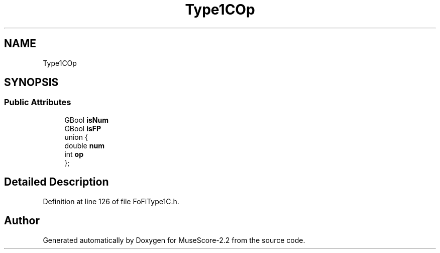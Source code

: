.TH "Type1COp" 3 "Mon Jun 5 2017" "MuseScore-2.2" \" -*- nroff -*-
.ad l
.nh
.SH NAME
Type1COp
.SH SYNOPSIS
.br
.PP
.SS "Public Attributes"

.in +1c
.ti -1c
.RI "GBool \fBisNum\fP"
.br
.ti -1c
.RI "GBool \fBisFP\fP"
.br
.ti -1c
.RI "union {"
.br
.ti -1c
.RI "   double \fBnum\fP"
.br
.ti -1c
.RI "   int \fBop\fP"
.br
.ti -1c
.RI "}; "
.br
.in -1c
.SH "Detailed Description"
.PP 
Definition at line 126 of file FoFiType1C\&.h\&.

.SH "Author"
.PP 
Generated automatically by Doxygen for MuseScore-2\&.2 from the source code\&.
